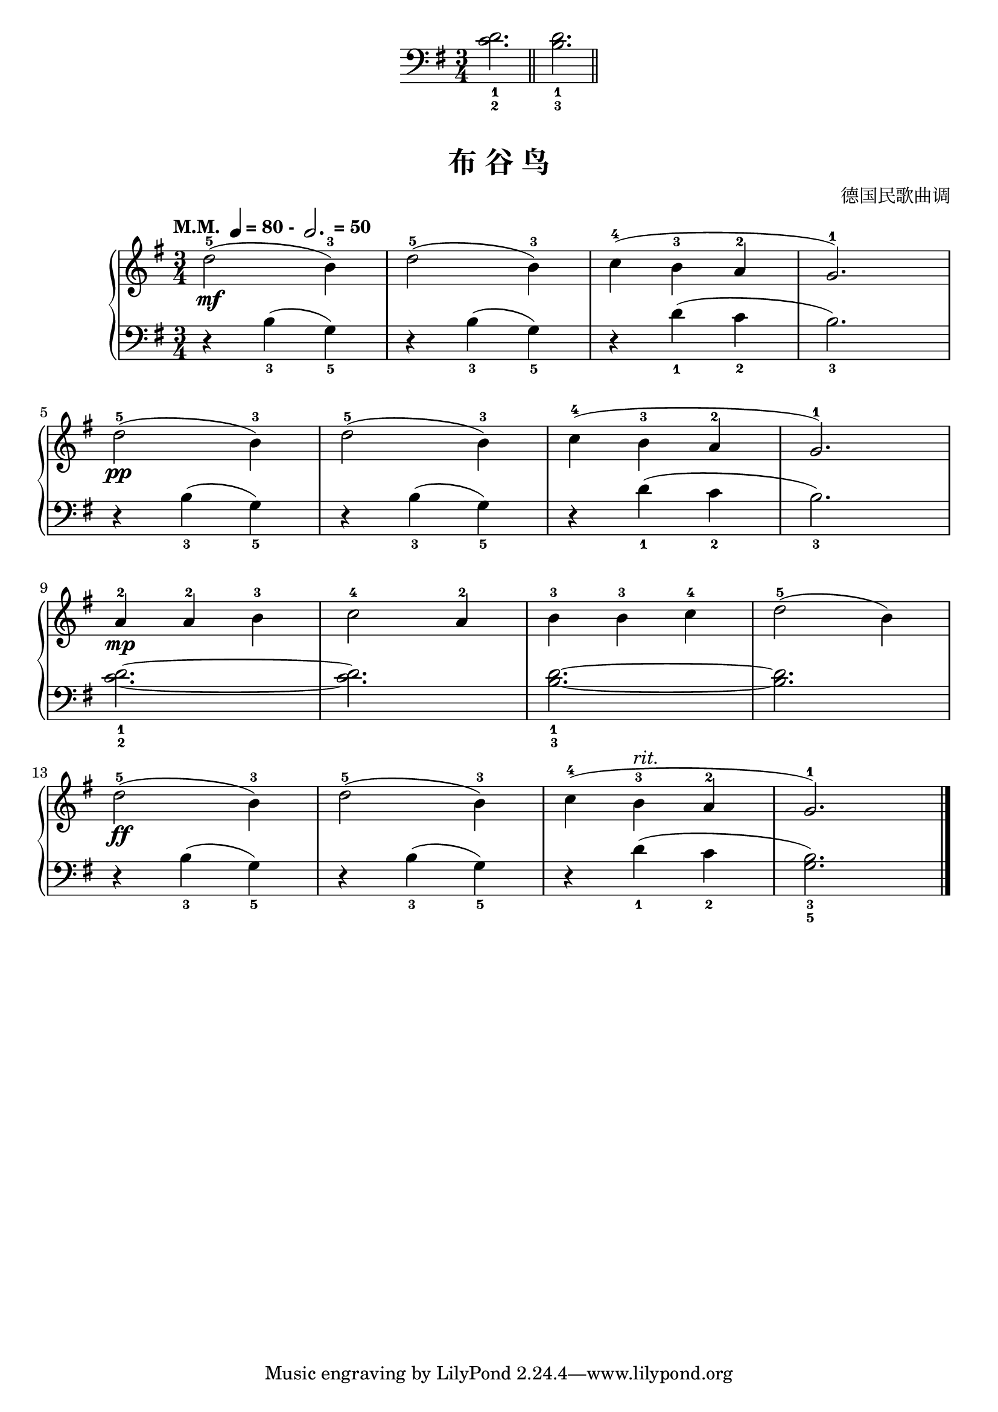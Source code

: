 \version "2.18.2"
% 《约翰•汤普森 现代钢琴教程 1》 P19

keyTime = {
  \key g \major
  \time 3/4
}

left_hand = \relative c {
  \clef bass
  \keyTime
  
  <c' d>2._1_2 |\bar "||"
  <b_3 d_1>2.~  \bar "||"
}

\markup {\fill-line {
  \score {
    \new Staff = "lower" \left_hand
    \layout { }
  }
} }

upper = \relative c'' {
  \clef treble
  \keyTime
  \tempo \markup { "M.M. " \note-by-number #2 #0 #UP "= 80 - " \note-by-number #1 #1 #UP " = 50" }
  
  d2-5(\mf b4-3) |
  d2-5( b4-3) |
  c4-4( b-3 a-2 |
  g2.-1) |\break
  
  d'2-5(\pp b4-3) |
  d2-5( b4-3) |
  c4-4( b-3 a-2 |
  g2.-1) |\break
  
  a4-2\mp a-2 b-3 |
  c2-4 a4-2 |
  b4-3 b-3 c-4 |
  d2-5( b4) |\break
  
  d2-5(\ff b4-3) |
  d2-5( b4-3) |
  c4-4( b-3^\markup { \italic "rit." } a-2 |
  g2.-1) |\bar"|."
}

lower = \relative c {
  \clef bass
  \keyTime
  
  r4 b'_3( g_5) |
  r4 b_3( g_5) |
  r4 d'_1( c_2 |
  b2._3) |\break
  
  r4 b_3( g_5) |
  r4 b_3( g_5) |
  r4 d'_1( c_2 |
  b2._3) |\break
  
  <c d>2.~_1_2 |
  q2. |
  <b d>2.~_1_3 |
  q2. |\break
  
  r4 b_3( g_5) |
  r4 b_3( g_5) |
  r4 d'_1( c_2 |
  <g b>2._3_5) |\bar"|."
}

\paper {
  print-all-headers = ##t
}

\markup { \vspace #1 }

\score {
  \header {
    title = "布 谷 鸟"
    composer = "德国民歌曲调"
  }
  \new PianoStaff <<
    \new Staff = "upper" \upper
    \new Staff = "lower" \lower
  >>
  \layout { }
  \midi { }
}
